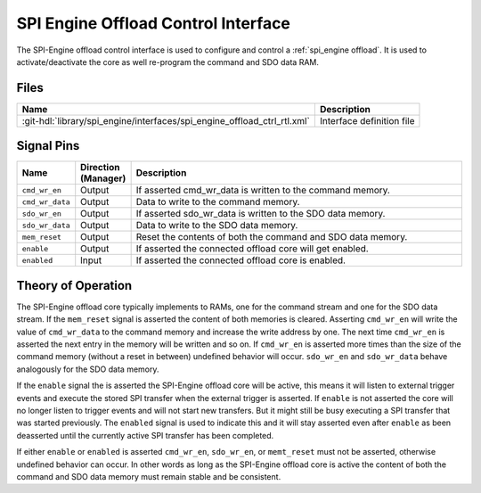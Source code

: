 .. _spi_engine offload-control-interface:

SPI Engine Offload Control Interface
================================================================================

The SPI-Engine offload control interface is used to configure and control a
:ref:`spi_engine offload`.
It is used to activate/deactivate the core as well re-program the command and
SDO data RAM.

Files
--------------------------------------------------------------------------------

.. list-table::
   :header-rows: 1

   * - Name
     - Description
   * - :git-hdl:`library/spi_engine/interfaces/spi_engine_offload_ctrl_rtl.xml`
     - Interface definition file

Signal Pins
--------------------------------------------------------------------------------

.. list-table::
   :widths: 10 10 70
   :header-rows: 1

   * - Name
     - Direction (Manager)
     - Description
   * - ``cmd_wr_en``
     - Output
     - If asserted cmd_wr_data is written to the command memory.
   * - ``cmd_wr_data``
     - Output
     - Data to write to the command memory.
   * - ``sdo_wr_en``
     - Output
     - If asserted sdo_wr_data is written to the SDO data memory.
   * - ``sdo_wr_data``
     - Output
     - Data to write to the SDO data memory.
   * - ``mem_reset``
     - Output
     - Reset the contents of both the command and SDO data memory.
   * - ``enable``
     - Output
     - If asserted the connected offload core will get enabled.
   * - ``enabled``
     - Input
     - If asserted the connected offload core is enabled.

Theory of Operation
--------------------------------------------------------------------------------

The SPI-Engine offload core typically implements to RAMs, one for the command
stream and one for the SDO data stream. If the ``mem_reset`` signal is asserted
the content of both memories is cleared. Asserting ``cmd_wr_en`` will write the
value of ``cmd_wr_data`` to the command memory and increase the write address by
one. The next time ``cmd_wr_en`` is asserted the next entry in the memory will
be written and so on. If ``cmd_wr_en`` is asserted more times than the size of
the command memory (without a reset in between) undefined behavior will occur.
``sdo_wr_en`` and ``sdo_wr_data`` behave analogously for the SDO data memory.

If the ``enable`` signal the is asserted the SPI-Engine offload core will be
active, this means it will listen to external trigger events and execute the
stored SPI transfer when the external trigger is asserted. If ``enable`` is not
asserted the core will no longer listen to trigger events and will not start new
transfers. But it might still be busy executing a SPI transfer that was started
previously. The ``enabled`` signal is used to indicate this and it will stay
asserted even after ``enable`` as been deasserted until the currently active SPI
transfer has been completed.

If either ``enable`` or ``enabled`` is asserted ``cmd_wr_en``, ``sdo_wr_en``, or
``memt_reset`` must not be asserted, otherwise undefined behavior can occur. In
other words as long as the SPI-Engine offload core is active the content of both
the command and SDO data memory must remain stable and be consistent.
